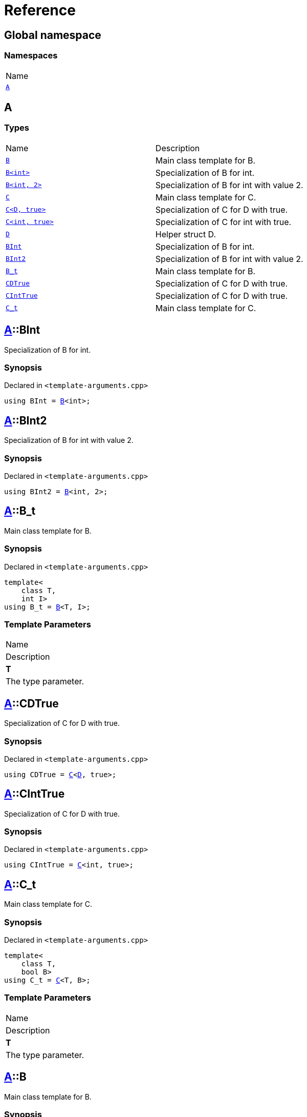 = Reference
:mrdocs:

[#index]
== Global namespace

=== Namespaces

[cols=1]
|===
| Name
| <<A,`A`>> 
|===

[#A]
== A

=== Types

[cols=2]
|===
| Name
| Description
| <<A-B-08,`B`>> 
| Main class template for B&period;
| <<A-B-09,`B&lt;int&gt;`>> 
| Specialization of B for int&period;
| <<A-B-0c,`B&lt;int, 2&gt;`>> 
| Specialization of B for int with value 2&period;
| <<A-C-05,`C`>> 
| Main class template for C&period;
| <<A-C-0f,`C&lt;D, true&gt;`>> 
| Specialization of C for D with true&period;
| <<A-C-0c,`C&lt;int, true&gt;`>> 
| Specialization of C for int with true&period;
| <<A-D,`D`>> 
| Helper struct D&period;
| <<A-BInt,`BInt`>> 
| Specialization of B for int&period;
| <<A-BInt2,`BInt2`>> 
| Specialization of B for int with value 2&period;
| <<A-B_t,`B&lowbar;t`>> 
| Main class template for B&period;
| <<A-CDTrue,`CDTrue`>> 
| Specialization of C for D with true&period;
| <<A-CIntTrue,`CIntTrue`>> 
| Specialization of C for D with true&period;
| <<A-C_t,`C&lowbar;t`>> 
| Main class template for C&period;
|===

[#A-BInt]
== <<A,A>>::BInt

Specialization of B for int&period;

=== Synopsis

Declared in `&lt;template&hyphen;arguments&period;cpp&gt;`

[source,cpp,subs="verbatim,replacements,macros,-callouts"]
----
using BInt = <<A-B-09,B>>&lt;int&gt;;
----

[#A-BInt2]
== <<A,A>>::BInt2

Specialization of B for int with value 2&period;

=== Synopsis

Declared in `&lt;template&hyphen;arguments&period;cpp&gt;`

[source,cpp,subs="verbatim,replacements,macros,-callouts"]
----
using BInt2 = <<A-B-0c,B>>&lt;int, 2&gt;;
----

[#A-B_t]
== <<A,A>>::B&lowbar;t

Main class template for B&period;

=== Synopsis

Declared in `&lt;template&hyphen;arguments&period;cpp&gt;`

[source,cpp,subs="verbatim,replacements,macros,-callouts"]
----
template&lt;
    class T,
    int I&gt;
using B&lowbar;t = <<A-B-08,B>>&lt;T, I&gt;;
----

=== Template Parameters

|===
| Name
| Description
| *T*
| The type parameter&period;
|===

[#A-CDTrue]
== <<A,A>>::CDTrue

Specialization of C for D with true&period;

=== Synopsis

Declared in `&lt;template&hyphen;arguments&period;cpp&gt;`

[source,cpp,subs="verbatim,replacements,macros,-callouts"]
----
using CDTrue = <<A-C-0f,C>>&lt;<<A-D,D>>, true&gt;;
----

[#A-CIntTrue]
== <<A,A>>::CIntTrue

Specialization of C for D with true&period;

=== Synopsis

Declared in `&lt;template&hyphen;arguments&period;cpp&gt;`

[source,cpp,subs="verbatim,replacements,macros,-callouts"]
----
using CIntTrue = <<A-C-0c,C>>&lt;int, true&gt;;
----

[#A-C_t]
== <<A,A>>::C&lowbar;t

Main class template for C&period;

=== Synopsis

Declared in `&lt;template&hyphen;arguments&period;cpp&gt;`

[source,cpp,subs="verbatim,replacements,macros,-callouts"]
----
template&lt;
    class T,
    bool B&gt;
using C&lowbar;t = <<A-C-05,C>>&lt;T, B&gt;;
----

=== Template Parameters

|===
| Name
| Description
| *T*
| The type parameter&period;
|===

[#A-B-08]
== <<A,A>>::B

Main class template for B&period;

=== Synopsis

Declared in `&lt;template&hyphen;arguments&period;cpp&gt;`

[source,cpp,subs="verbatim,replacements,macros,-callouts"]
----
template&lt;
    class T,
    int = 0&gt;
struct B;
----

=== Template Parameters

|===
| Name
| Description
| *T*
| The type parameter&period;
| *int*
| The integer parameter with a default value of 0&period;
|===

[#A-B-09]
== <<A,A>>::B&lt;int&gt;

Specialization of B for int&period;

=== Synopsis

Declared in `&lt;template&hyphen;arguments&period;cpp&gt;`

[source,cpp,subs="verbatim,replacements,macros,-callouts"]
----
template&lt;&gt;
struct <<A-B-08,B>>&lt;int&gt;;
----

[#A-B-0c]
== <<A,A>>::B&lt;int, 2&gt;

Specialization of B for int with value 2&period;

=== Synopsis

Declared in `&lt;template&hyphen;arguments&period;cpp&gt;`

[source,cpp,subs="verbatim,replacements,macros,-callouts"]
----
template&lt;&gt;
struct <<A-B-08,B>>&lt;int, 2&gt;;
----

[#A-C-05]
== <<A,A>>::C

Main class template for C&period;

=== Synopsis

Declared in `&lt;template&hyphen;arguments&period;cpp&gt;`

[source,cpp,subs="verbatim,replacements,macros,-callouts"]
----
template&lt;
    class T,
    bool = false&gt;
struct C;
----

=== Template Parameters

|===
| Name
| Description
| *T*
| The type parameter&period;
| *bool*
| The boolean parameter with a default value of false&period;
|===

[#A-C-0f]
== <<A,A>>::C&lt;<<A-D,D>>, true&gt;

Specialization of C for D with true&period;

=== Synopsis

Declared in `&lt;template&hyphen;arguments&period;cpp&gt;`

[source,cpp,subs="verbatim,replacements,macros,-callouts"]
----
template&lt;&gt;
struct <<A-C-05,C>>&lt;<<A-D,D>>, true&gt;;
----

[#A-C-0c]
== <<A,A>>::C&lt;int, true&gt;

Specialization of C for int with true&period;

=== Synopsis

Declared in `&lt;template&hyphen;arguments&period;cpp&gt;`

[source,cpp,subs="verbatim,replacements,macros,-callouts"]
----
template&lt;&gt;
struct <<A-C-05,C>>&lt;int, true&gt;;
----

[#A-D]
== <<A,A>>::D

Helper struct D&period;

=== Synopsis

Declared in `&lt;template&hyphen;arguments&period;cpp&gt;`

[source,cpp,subs="verbatim,replacements,macros,-callouts"]
----
struct D;
----


[.small]#Created with https://www.mrdocs.com[MrDocs]#
